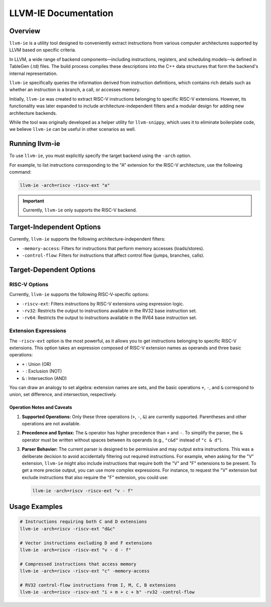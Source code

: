 LLVM-IE Documentation
#####################

Overview
========

``llvm-ie`` is a utility tool designed to conveniently extract instructions from various computer architectures supported by LLVM based on specific criteria.

In LLVM, a wide range of backend components—including instructions, registers, and scheduling models—is defined in TableGen (.td) files. The build process compiles these descriptions into the C++ data structures that form the backend's internal representation.

``llvm-ie`` specifically queries the information derived from instruction definitions, which contains rich details such as whether an instruction is a branch, a call, or accesses memory.

Initially, ``llvm-ie`` was created to extract RISC-V instructions belonging to specific RISC-V extensions. However, its functionality was later expanded to include architecture-independent filters and a modular design for adding new architecture backends.

While the tool was originally developed as a helper utility for ``llvm-snippy``, which uses it to eliminate boilerplate code, we believe ``llvm-ie`` can be useful in other scenarios as well.

Running llvm-ie
===============

To use ``llvm-ie``, you must explicitly specify the target backend using the ``-arch`` option.

For example, to list instructions corresponding to the "A" extension for the RISC-V architecture, use the following command:

.. code-block:: bash

   llvm-ie -arch=riscv -riscv-ext "a"

.. important::
    Currently, ``llvm-ie`` only supports the RISC-V backend.

Target-Independent Options
==========================

Currently, ``llvm-ie`` supports the following architecture-independent filters:

*   ``-memory-access``: Filters for instructions that perform memory accesses (loads/stores).
*   ``-control-flow``: Filters for instructions that affect control flow (jumps, branches, calls).

Target-Dependent Options
========================

RISC-V Options
--------------

Currently, ``llvm-ie`` supports the following RISC-V-specific options:

*   ``-riscv-ext``: Filters instructions by RISC-V extensions using expression logic.
*   ``-rv32``: Restricts the output to instructions available in the RV32 base instruction set.
*   ``-rv64``: Restricts the output to instructions available in the RV64 base instruction set.

Extension Expressions
---------------------

The ``-riscv-ext`` option is the most powerful, as it allows you to get instructions belonging to specific RISC-V extensions. This option takes an expression composed of RISC-V extension names as operands and three basic operations:

*   ``+`` : Union (OR)
*   ``-`` : Exclusion (NOT)
*   ``&`` : Intersection (AND)

You can draw an analogy to set algebra: extension names are sets, and the basic operations ``+``, ``-``, and ``&`` correspond to union, set difference, and intersection, respectively.

Operation Notes and Caveats
~~~~~~~~~~~~~~~~~~~~~~~~~~~

1.  **Supported Operations:** Only these three operations (``+``, ``-``, ``&``) are currently supported. Parentheses and other operations are not available.
2.  **Precedence and Syntax:** The ``&`` operator has higher precedence than ``+`` and ``-``. To simplify the parser, the ``&`` operator must be written without spaces between its operands (e.g., ``"c&d"`` instead of ``"c & d"``).
3.  **Parser Behavior:** The current parser is designed to be permissive and may output extra instructions. This was a deliberate decision to avoid accidentally filtering out required instructions. For example, when asking for the "V" extension, ``llvm-ie`` might also include instructions that require both the "V" and "F" extensions to be present.
    To get a more precise output, you can use more complex expressions. For instance, to request the "V" extension but exclude instructions that also require the "F" extension, you could use:

    .. code-block:: bash

       llvm-ie -arch=riscv -riscv-ext "v - f"
       
Usage Examples
==============

.. code-block:: bash

   # Instructions requiring both C and D extensions
   llvm-ie -arch=riscv -riscv-ext "d&c"

   # Vector instructions excluding D and F extensions  
   llvm-ie -arch=riscv -riscv-ext "v - d - f"

   # Compressed instructions that access memory
   llvm-ie -arch=riscv -riscv-ext "c" -memory-access

   # RV32 control-flow instructions from I, M, C, B extensions
   llvm-ie -arch=riscv -riscv-ext "i + m + c + b" -rv32 -control-flow
